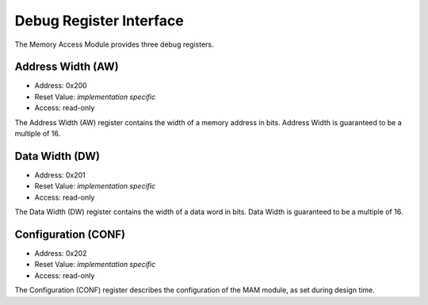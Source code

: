Debug Register Interface
========================

The Memory Access Module provides three debug registers.

Address Width (AW)
------------------

- Address: 0x200
- Reset Value: *implementation specific*
- Access: read-only

The Address Width (AW) register contains the width of a memory address in bits.
Address Width is guaranteed to be a multiple of 16.


Data Width (DW)
---------------

- Address: 0x201
- Reset Value: *implementation specific*
- Access: read-only

The Data Width (DW) register contains the width of a data word in bits.
Data Width is guaranteed to be a multiple of 16.


Configuration (CONF)
--------------------

- Address: 0x202
- Reset Value: *implementation specific*
- Access: read-only

The Configuration (CONF) register describes the configuration of the MAM module,
as set during design time.

.. flat-table:: Field Reference: CONF
  :widths: 2 2 1 10
  :header-rows: 1


  * - Bit(s)
    - Field
    - Type
    - Description

  * - [15:1]
    - RES
    - `-`
    - **Reserved**

  * - 0
    - UNAL
    - r
    - **Unaligned Accesses Allowed**

      This flag informs the reader if memory accesses not aligned to the Data Width
      are allowed by the memory.

      **0: Unaligned Accesses Disallowed**
        Only aligned memory accesses are allowed, every address must be divisible
        by the Data Width without remainder.

      **1: Unaligned Accesses Allowed**
        Unaligned accesses are allowed.

.. todo::
  The spec uses 0x202 for unaligned accesses, the implementation for regions. sync the two.
